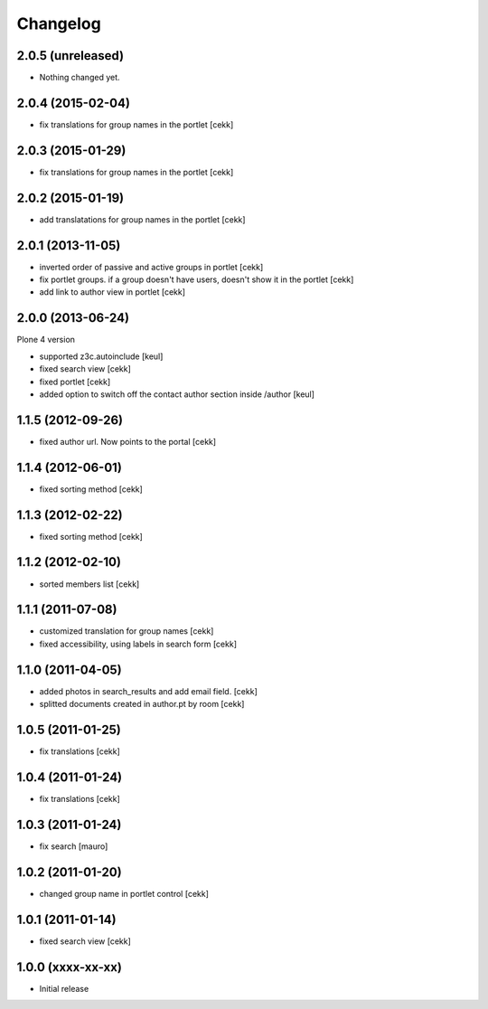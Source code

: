 Changelog
=========

2.0.5 (unreleased)
------------------

- Nothing changed yet.


2.0.4 (2015-02-04)
------------------

- fix translations for group names in the portlet [cekk]


2.0.3 (2015-01-29)
------------------

- fix translations for group names in the portlet [cekk]


2.0.2 (2015-01-19)
------------------

- add translatations for group names in the portlet [cekk]


2.0.1 (2013-11-05)
------------------

- inverted order of passive and active groups in portlet [cekk]
- fix portlet groups. if a group doesn't have users, doesn't show it in the
  portlet [cekk]
- add link to author view in portlet [cekk]

2.0.0 (2013-06-24)
------------------

Plone 4 version

- supported z3c.autoinclude [keul]
- fixed search view [cekk]
- fixed portlet [cekk]
- added option to switch off the contact author section inside
  /author [keul]

1.1.5 (2012-09-26)
------------------

- fixed author url. Now points to the portal [cekk]

1.1.4 (2012-06-01)
------------------

* fixed sorting method [cekk]

1.1.3 (2012-02-22)
------------------
* fixed sorting method [cekk]

1.1.2 (2012-02-10)
------------------
* sorted members list [cekk]

1.1.1 (2011-07-08)
------------------
* customized translation for group names [cekk]
* fixed accessibility, using labels in search form [cekk]

1.1.0 (2011-04-05)
------------------

* added photos in search_results and add email field. [cekk]
* splitted documents created in author.pt by room [cekk]

1.0.5 (2011-01-25)
------------------

* fix translations [cekk]

1.0.4 (2011-01-24)
------------------

* fix translations [cekk]

1.0.3 (2011-01-24)
------------------

* fix search [mauro]

1.0.2 (2011-01-20)
------------------

* changed group name in portlet control [cekk]

1.0.1 (2011-01-14)
------------------

* fixed search view [cekk]

1.0.0 (xxxx-xx-xx)
------------------

* Initial release
